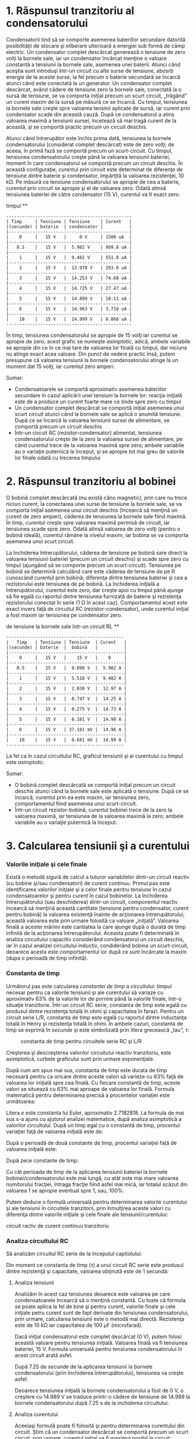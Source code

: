 * 1. Răspunsul tranzitoriu al condensatorului

Condensatorii tind să se comporte asemenea bateriilor secundare datorită
posibilităţii de stocare şi eliberare ulterioară a energiei sub formă de
câmp electric. Un condensator complet descărcat generează o tensiune de
zero volţi la bornele sale, iar un condensator încărcat menţine o
valoare constantă a tensiunii la bornele sale, asemenea unei baterii.
Atunci când aceştia sunt introduşi într-un circuit cu alte surse de
tensiune, abosrb energie de la aceste surse, la fel precum o baterie
secundară se încarcă atunci când este conectată la un generator. Un
condensator complet descărcat, având cădere de tensiune zero la bornele
sale, conectată la o sursă de tensiune, se va comporta iniţial precum un
scurt circuit, „trăgând” un curent maxim de la sursă pe măsură ce se
încarcă. Cu timpul, tensiunea la bornele sale creşte spre valoarea
tensinii aplicate de sursă, iar curent prin condensator scade din
această cauză. După ce condensatorul a atins valoarea maximă a tensiunii
sursei, încetează să mai tragă curent de la această, şi se comportă
practic precum un circuit deschis.

#+CAPTION: circuit RC [[../poze/00330.png]]

Atunci când întrerupător este închis prima dată, tensiunea la bornele
condensatorului (considerat complet descărcat) este de zero volţi; de
aceea, în primă fază se comportă precum un scurt-circuit. Cu timpul,
tensiunea condensatorului creşte până la valoarea tensiunii bateriei,
moment în care condensatorul se comportă precum un circuit deschis. În
această configuraţie, curentul prin circuit este determinat de diferenţe
de tensiune dintre baterie şi condensator, împărţită la valoarea
rezistenţei, 10 kΩ. Pe măsură ce tensiune condensatorului se apropie de
cea a baterie, curentul prin circuit se apropie şi el de valoarea zero.
Odată atinsă tensiunea bateriei de către condensator (15 V), curentul va
fi exact zero.

#+CAPTION: circuit RC - graficul variaţiei tensiunii condensatorului cu
timpul [[../poze/00331.png]] **

#+BEGIN_EXAMPLE
    ------------------------------------------------
    | Timp     | Tensiune | Tensiune    | Curent   |
    |(secunde) | baterie  | condensator |          |
    |----------------------------------------------|
    |    0     |   15 V   |     0 V     | 1500 uA  |
    |----------------------------------------------|
    |   0.5    |   15 V   |  5.902 V    | 909.8 uA |
    |----------------------------------------------|
    |    1     |   15 V   |  9.482 V    | 551.8 uA |
    |----------------------------------------------|
    |    2     |   15 V   |  12.970 V   | 203.0 uA |
    |----------------------------------------------|
    |    3     |   15 V   |  14.253 V   | 74.68 uA |
    |----------------------------------------------|
    |    4     |   15 V   |  14.725 V   | 27.47 uA |
    |----------------------------------------------|
    |    5     |   15 V   |  14.899 V   | 10.11 uA |
    |----------------------------------------------|
    |    6     |   15 V   |  14.963 V   | 3.718 uA |
    |----------------------------------------------|
    |    10    |   15 V   |  14.999 V   | 0.068 uA |
    ------------------------------------------------
#+END_EXAMPLE

În timp, tensiunea condensatorului se apropie de 15 volţi iar curentul
se apropie de zero; acest grafic se numeşte /asimptotic/, adică, ambele
variabile se apropie din ce în ce mai tare de valoarea lor finală cu
timpul, dar niciuna nu atinge exact acea valoare. Din punct de vedere
practic însă, putem presupune că valoarea tensiunii la bornele
condensatorului atinge la un moment dat 15 volţi, iar curentul zero
amperi.

Sumar:

-  Condensatoarele se comportă aproximativ asemenea bateriilor secundare
   în cazul aplicării unei tensiuni la bornele lor: reacţia iniţială
   este de a produce un curent foarte mare ce tinde spre zero cu timpul
-  Un condensator complet descărcat se comportă iniţial asemenea unui
   scurt circuit atunci când la bornele sale se aplică o anumită
   tensiune. După ce se încarcă la valoarea tensiunii sursei de
   alimentare, se comportă precum un circuit deschis
-  Într-un circuit RC (rezistor-condensator) alimentat, tensiunea
   condensatorului creşte de la zero la valoarea sursei de alimentare,
   pe când curentul trece de la valoarea maximă spre zero; ambele
   variabile au o variaţie puternică la început, şi se apropie tot mai
   greu de valorile lor finale odată cu trecerea timpului

* 2. Răspunsul tranzitoriu al bobinei

O bobină complet descărcată (nu există câno magnetic), prin care nu
trece niciun curent, la conectarea unei surse de tensiune la bornele
sale, se va comporta iniţial asemenea unui circuit deschis (încearcă să
menţină un curent de zero amperi), căderea de tensiunea la bornele sale
fiind maximă. În timp, curentul creşte spre valoarea maximă permisă de
circuit, iar tensiunea scade spre zero. Odată atinsă valoarea de zero
volţi (pentru o bobină ideală), curentul rămâne la nivelul maxim, iar
bobina se va comporta asemenea unui scurt circuit.

#+CAPTION: circuit RL [[../poze/00332.png]]

La închiderea întrerupătorului, căderea de tensiune pe bobină sare
direct la valoarea tensiunii bateriei (precum un circuit deschis) şi
scade spre zero cu timpul (ajungând să se comporte precum un
scurt-circuit). Tensiunea pe bobină se determină calculând care este
căderea de tensiune de pe R cunoscând curentul prin bobină; diferenţa
dintre tensiunea bateriei şi cea a rezistorului este tensiunea de pe
bobină. La închiderea iniţială a întrerupătorului, curentul este zero,
dar creşte apoi cu timpul până ajunge să fie egală cu raportul dintre
tensiunea furnizată de baterie şi rezistenţa rezistorului conectat în
serie (1 Ω în acest caz). Comportamentul acest este exact invers faţă de
circuitul RC (rezistor-condensator), unde curentul iniţial a fost maxim
iar tensiunea pe condensator zero.

#+CAPTION: raspunsul timp-tensiune al bobinei la conectarea unei surse
de tensiune la bornele sale într-un circuit RL [[../poze/00333.png]] **

#+BEGIN_EXAMPLE
    ---------------------------------------------
    |   Timp   | Tensiune | Tensiune  | Curent   |
    |(secunde) | baterie  |  bobină   |          |
    |--------------------------------------------|
    |    0     |   15 V   |    15 V   |    0     |
    |--------------------------------------------|
    |   0.5    |   15 V   |  9.098 V  |  5.902 A |
    |--------------------------------------------|
    |    1     |   15 V   |  5.518 V  |  9.482 A |
    |--------------------------------------------|
    |    2     |   15 V   |  2.030 V  |  12.97 A |
    |--------------------------------------------|
    |    3     |   15 V   |  0.747 V  |  14.25 A |
    |--------------------------------------------|
    |    4     |   15 V   |  0.275 V  |  14.73 A |
    |--------------------------------------------|
    |    5     |   15 V   |  0.101 V  |  14.90 A |
    |--------------------------------------------|
    |    6     |   15 V   | 37.181 mV |  14.96 A |
    |--------------------------------------------|
    |    10    |   15 V   |  0.681 mV |  14.99 A |
    ---------------------------------------------
#+END_EXAMPLE

La fel ca în cazul circuitului RC, graficul tensiunii şi al curentului
cu timpul este /asimptotic/.

Sumar:

-  O bobină complet descărcată se comportă iniţial precum un circuit
   deschis atunci când la bornele sale este aplicată o tensiune. După ce
   se încarcă, curentul prin ea este maxim, iar tensiunea zero,
   comportamentul fiind asemenea unui scurt-circuit.
-  Într-un circuit rezistor-bobină, curentul bobinei trece de la zero la
   valoarea maximă, iar tensiunea de la valoarea maximă la zero; ambele
   variabile au o variaţie puternică la început.

* 3. Calcularea tensiunii şi a curentului

*** Valorile iniţiale şi cele finale

Există o metodă sigură de calcul a tuturor variabilelor dintr-un circuit
reactiv (cu bobine şi/sau condensatori) de curent continuu. Primul pas
este identificarea valorilor iniţiale şi a celor finale pentru
/tensiune/ în cazul condensatoarelor şi pentru /curent/ în cazul
bobinelor. La închiderea întrerupătorului (sau deschiderea) dintr-un
circuit, componentul reactiv încearcă să menţină această cantitate
(tensiune pentru condensator, curent pentru bobină) la valoarea
existenţă înainte de acţionarea întrerupătorului; această valoarea este
prin urmare folosită ca valoare „iniţială”. Valoarea finală a acestei
mărimi este cantiatea la care ajunge după o durată de timp infinită de
la acţionarea întrerupătorului. Aceasta poate fi determinată în analiza
circuitului capacitiv considerând condensatorul un circuit deschis, iar
în cazul analizei circuitului inductiv, condiderând bobina un
scurt-circuit, deoarece acesta este comportamentul lor după ce sunt
încărcate la maxim (dupa o perioadă de timp infinită).

*** Constanta de timp

Următorul pas este calcularea /constantei de timp/ a circuitului: timpul
necesar pentru ca valorile tensiunii şi ale curentului să variaze cu
aproximativ 63% de la valorile lor de pornire până la valorile finale,
într-o situaţie tranzitorie. Într-un circuit RC serie, constanta de timp
este egală cu produsul dintre rezistenţa totală în ohmi şi capacitatea
în farazi. Pentru un circuit serie L/R, constanta de timp este egală cu
raportul dintre inductanţa totală în Henry şi rezistenţa totală în ohmi.
În ambele cazuri, constanta de timp se exprimă în /secunde/ şi este
simbolizată prin litera grecească „tau”, τ:

#+CAPTION: constanta de timp pentru circuitele serie RC şi L/R
[[../poze/10240.png]]

Creşterea şi descreşterea valorilor circuitului reactiv tranzitoriu,
este asimptotică, curbele graficului sunt prin urmare exponenţiale.

După cum am spus mai sus, constanta de timp este durata de timp necesară
pentru ca oricare dintre aceste valori să varieze cu 63% faţă de
valoarea lor iniţială spre cea finală. Cu fiecare constantă de timp,
aceste valori se situează cu 63% mai aproape de valoarea lor finală.
Formula matematică pentru determinarea precisă a procentelor variaţiei
este următoarea:

#+CAPTION: formulă [[../poze/10241.png]]

Litera /e/ este constanta lui Euler, aproximativ 2.7182818. La formula
de mai sus s-a ajuns cu ajutorul analizei matematice, după analiza
asimptotică a valorilor circuitului. După un timp egal cu o constantă de
timp, procentul variaţiei faţă de valoarea iniţială este de:

#+CAPTION: formulă [[../poze/10242.png]]

După o perioadă de două constante de timp, procentul variaţiei faţă de
valoarea iniţială este:

#+CAPTION: formulă [[../poze/10243.png]]

După zece constante de timp:

#+CAPTION: formulă [[../poze/10244.png]]

Cu cât perioada de timp de la aplicarea tensiunii bateriei la bornele
bobinei/condensatorului este mai lungă, cu atât este mai mare valoarea
numitorului fracţiei, întraga fracţie fiind asfel mai mică, iar totalul
scăzut din valoarea 1 se apropie eventual spre 1, sau, 100%.

Putem deduce o formulă universală pentru determinarea valorile
curentului şi ale tensiunii în circuitele tranzitorii, prin înmulţirea
aceste valori cu diferenţa dintre valorile iniţiale şi cele finale ale
tensiunii/curentului:

#+CAPTION: formula universală de calcul a variaţiei valorilor dintr-un
circuit ractiv de curent continuu tranzitoriu [[../poze/10245.png]]

*** Analiza circuitului RC

Să analizăm circuitul RC serie de la începutul capitolului:

#+CAPTION: circuit serie RC [[../poze/00330.png]]

Din moment ce constanta de timp (τ) a unui circuit RC serie este
produsul dintre rezistenţă şi capacitate, valoarea obţinută este de 1
secundă:

#+CAPTION: formulă [[../poze/10246.png]]

**** Analiza tensiunii

Analizăm în acest caz tensiunea deoarece este valoarea pe care
condensatoarele încearcă să o menţină constantă. Cu toate că formula se
poate aplica la fel de bine şi pentru curent, valorile finale şi cele
iniţiale petru curent sunt de fapt derivate din tensiunea
condensatorului, prin urmare, calcularea tensiunii este o metodă mai
directă. Rezistenţa este de 10 kΩ iar capacitatea de 100 µF
(microfarad).

Dacă iniţial condensatorul este complet descărcat (0 V), putem folosi
această valoare pentru tensiunea iniţială. Valoarea finală va fi
tensiunea bateriei, 15 V. Formula universală pentru tensiunea
condensatorului în acest circuit arată asfel:

#+CAPTION: formulă [[../poze/10247.png]]

După 7.25 de secunde de la aplicarea tensiunii la bornele
condensatorului (prin închiderea întrerupătorului), tensiunea va creşte
asfel:

#+CAPTION: formulă [[../poze/10248.png]]

Deoarece tensiunea iniţială la bornele condensatorului a fost de 0 V, o
creştere cu 14.989 V se traduce printr-o cădere de tensiune de 14.989 la
bornele condensatorului după 7.25 s de la inchiderea circuitului.

**** Analiza curentului

Aceeiaşi formulă poate fi folosită şi pentru determinarea curentului din
circuit. Ştim că un condensator descărcat se comportă precum un scurt
circuit, prin urmare, curentul iniţial va fi maximul posibil în circuit:

#+CAPTION: formulă [[../poze/10249.png]]

Ştim de asemenea că valoarea finală a curentului va fi zero, din moment
ce condensatorul se va comporta eventual precum un circuit deschis, prin
uramre, nu va exista curgere a electronilor prin circuit. Cunoscând
valorile iniţiale şi cele finale, putem folosi formula universală pentru
determinarea valorii curentului după 7.25 de secunde de la închiderea
aceluiaşi circuit RC de mai sus:

#+CAPTION: formulă [[../poze/10250.png]]

Observăm că valoarea obiţinută este negativă, nu pozitivă! Acest lucru
înseamă o /descreştere/ a curentului şi nu creştere a acestuia în timp.
Din moment ce am început cu un curent de 1.5 mA, această descreştere de
1.4989 mA se traduce prin existenţa unui curent de 0.001065 mA (1.065
µA) după un interval de timp de 7.25 de secunde de la închiderea
circuitului.

Am fi putut determina curentul prin circuit după 7.25 s, scăzând
tensiunea condensatorului din tensiunea bateriei pentru obţinerea
tensiunii pe rezistor; aflam apoi curentul prin rezistor (şi prin întreg
circuitul) folosing legea lui Ohm (I=E/R). În ambele cazuri, ar trebui
să obţinem acelaşi răspuns:

#+CAPTION: formulă [[../poze/10251.png]]

*** Analiza circuitului L/R

Să analizăm acum circuitul L/R serie de la începutul capitolului:

#+CAPTION: circuitul L/R serie [[../poze/00332.png]]

Cu o inductanţă de 1 Henry şi o rezistenţă serie de 1 ohm, constanta de
timp a circuitului de faţă este de 1 secundă:

#+CAPTION: formulă [[../poze/10252.png]]

**** Analiza curentului

Deoarece este un circuit inductiv, iar bobinele ştim că se opun
variaţiei curentului, vom aplica formula universală folosind valorile
iniţiale şi finale ale curentului. Dacă îniţial întrerupătorul este
deschis, curentul este egal cu zero (valoarea iniţială). După o perioadă
de timp infinită, curentul va atinge valoarea sa finală, egală cu
raportul dintre tensiunea sursei şi rezistenţa totală din circuit
(I=E/R), 15 A în acest caz.

Dacă vrem să aflăm valoarea curentului la 3.5 secunde după închiderea
întrerupătorului, aplicăm formula universală asfel:

#+CAPTION: formulă [[../poze/10253.png]]

Din moment ce valoarea iniţială a curentului a fost zero, valoare
acestuia după 3.5 secunde este de 14.547 amperi.

**** Analiza tensiunii

Având doar un singur rezistor în circuit, calculăm mai întâi căderea de
tensiune pe acesta pentru timpul de 3.5 s:

#+CAPTION: formulă [[../poze/10254.png]]

Făcând diferenţa între tensiunea bateriei şi cea a rezistorului, căderea
de tensiune pe bobină este de 0.453 pentru timpul de 3.5 s

#+CAPTION: formulă [[../poze/10255.png]]

Sumar:

-  Formula universală a constantei de timp: #+CAPTION: formul universală
   a constantei de timp [[../poze/10245.png]]

Paşii pentru analiza circuitelor RC şi L/R:

1. Determinarea constantei de timp a circuitului (RC sau L/R)
2. Identificarea variabilei de calculat (tensiune pentr condensator,
   curentu pentru bobină)
3. Determinarea valorilor iniţiale şi finale a variabilei alese
4. Introducerea valorilor (iniţiale, finale, constantei de timp) în
   formula universală a constantei de timp şi rezolvarea acesteia
   (calcularea /variaţiei/)
5. Dacă valoarea iniţială a fost zero, atunci valoarea actuală la timpul
   specificat este egală cu variaţia calculată cu ajutorul formulei
   universale. În caz contrar, valoarea actuală este suma dintre
   variaţia calculată şi valoarea iniţială a variabilei

* 4. De ce L/R şi nu LR

Pentru cei care studiază teoria circuitelor electrice pentru prima dată,
este destul de greu de înţeles motivul pentru care calculul constantei
de timp pentru un circuit inductiv este diferit faţă de circuitul
capacitiv. Pentru un circuit rezistor-condensator (RC), constanta de
timp (în secunde) se calculează ca produs dintre rezistenţă în ohmi şi
capacitatea în Farad: τ=RC. Totuşi, pentru un circuit rezistor-bobină
(L/R), constanta de timp se calculează ca raport dintre inductanţa în
Henry şi rezistenţă în ohmi: τ=L/R.

Această diferenţă a modului de calcul are implicaţii profunde asupra
analizei /calitative/ a răspunsului tranzitoriu al circuitului.
Circuitele RC au un răspuns mai rapid pentru o valoare mică a
rezistenţei şi un răspuns mai lent pentru o valoare mare a rezistenţei;
circuitele L/R sunt exact opusul, răspund mai rapid cu o rezistenţă mai
mare şi mai lent pentru una mai mică. Circuitele RC în general sunt
destul de intuitive, dar cele inductive sunt mai greu de înţeles.

Cheia care stă la baza înţelegerii circuitelor tranzitorii este o
înşuşire temeinică a conceptului /transferului de energie/ şi natura sa
electrică. Atât condensatoarele cât şi bobinele pot stoca energie,
condensatorul sub formă de câmp electric iar bobina sub formă de câmp
magnetic. Energie electrostatică a condensatoruli tinde să menţină
constantă valoarea tensiunii de la terminalele sale. Energia
electromagnetică a bobinei tinde să menţină constantă valoarea
curentului prin ea.

*** Descărcarea condensatorului şi a bobinei pe un rezistor

Să luăm în considerare ce se întâmplă în cazul fiecărui component
reactiv în momentul /descărcării/, şi anume, atunci când energia stocată
în dispozitiv (bobină sau condensator) este eliberată pe un rezistor şi
disipată de acesta sub formă de căldură:

#+CAPTION: descărcarea condensatorului şi a bobinei
[[../poze/00365.png]]

În ambele cazuri, căldura disipată pe/de rezistor constituie energie ce
/părăseşte/ circuitul, în consecinţă, componentul reactiv (condensatorul
sau bobina) îşi pierde energia stocată în timp; rezultatul este fie o
descreştere a tensiunii condensatorului sau o descreştere a curentului
bobinei, lucru reprezentat pe grafic. Cu cât rezistorul disipă mai multă
putere, cu atât mai rapidă este descărcarea dispozitivelor, deoarece
puterea, prin definiţie, este rata transferului de energie cu timpul.

Prin urmare, constanta de timp a unui circuit tranzitoriu depinde de
rezistenţa circuitului. Desigur, aceasta depinde şi de capacitatea de
stocare a componentului reactiv, dar ne vom concentra momentan doar pe
efectul rezistorului asupra circuitului. Constanta de timp a circuitului
este mai mică (o rată de descărcare mai rapidă) dacă valoarea
rezistorului este în aşa fel încât maximizează disiparea puterii (rata
transformării energiei în căldură) din circuit. Pentru un circuit
capacitiv, unde energia stocată este sub formă de tensiune, acest lucru
înseamnă că rezistorul trebuie să aibe o valoare mică a rezistenţei
pentru maximizarea curentului, oricare ar fi tensiunea existenţă. Pentru
un circuit inductiv, unde energia stocată este sub formă de curent,
acest lucru înseamnă că rezistorul trebuie să aibă o valoare mare a
rezistenţei pentru maximizarea căderii de tensiune, oricare ar fi
valoarea curentului (luând în considerare faptul că produsul dintre
tensiune şi curent este egal cu puterea).

*** Analogie mecanică pentru modul de stocare al energiei din
componentele reactive

Ca şi o analogie, putem recurge la o exemplificare mecanică a stocării
energiei sub formă capacitivă şi inductivă. Condensatoarele, stocând
energie electrostatic, sunt rezervoare de /energie potenţială/.
Bobinele, stocând energie electromagnetic (electro/dinamic/), sunt
rezervoare de /energie cinetică/. Mecanic, energia potenţială poate fi
reprezentată cu ajutorul unei mase suspendate, iar energia cinetică cu
ajutorul unei mase aflate în mişcare.

**** Analogia mecanică a energiei potenţiale pentru condensator

Să considerăm următoarea ilustraţie pentru condensator, considerând
energia stocată în acest ca fiind energie potenţială:

#+CAPTION: stocarea şi eliberarea energiei potenţiale - analogie pentru
modul de stocare al energiei pentru condensator [[../poze/00366.png]]

Căruciorul, atunci când se afla în vârful pantei, posedă energie
potenţială datorată influenţei gravitaţiei şi poziţiei sale din vârf.
Dacă luăm în considerare sistemul de frânare al căruciorului, acesta
este analog rezistenţei circuitului/sistemului, iar căruciorul este în
acest caz condensatorul; întrebarea este, ce valoare (mică sau mare) a
rezistenţai ajută la o eliberare mai rapidă (parcurgerea mai rapidă a
pantei) a energiei potenţiale? Desigur, o rezistenţă minimă (lipsa
frânelor) ar duce la parcurgerea cea mai rapidă a pantei de către
cărucior! Fară ca sistemul de frânare să acţioneze, căruciorul se va
deplasa liber pe pantă în jos, folosind („consumând”) energie potenţială
pe măsură ce pierde din înălţime. Atunci când sistemul de frânare
acţionează la capacitate maximă, căruciorul nu se va deplasa la vale
(sau o va face foarte încet), iar energia sa potenţială se va păstra
pentru o perioadă mai îndelungată de timp. Acelaşi lucru se întâmplă şi
în cazul circutului capacitiv, ce se descarcă rapid dacă rezistenţa sa
este mică, şi se descarcă lent dacă rezistenţa este mare.

**** Analogia mecanică a energiei cinetice pentru bobină

Să considerăm acum o analigie mecanică pentru bobină, reprezentând
energie stocată de acesta sub formă cinetică:

#+CAPTION: stocarea şi eliberarea energiei cinetice - analogie pentru
modul de stocare al energiei pentru bobină [[../poze/00367.png]]

De această dată, căruciorul se află la nivelul solului şi este deja în
mişcare. Energia sa în acest caz este energie cinetică (mişcare), nu
potenţială (înălţime). Din nou, considerând sistemul de frânare al
căruciorului ca fiind analog rezistenţei din circuit, atunci putem
considera căruciorul ca fiind bobina; întrebarea în acest caz este este
asemănătoare celei din cazul condensatorului, şi anume, ce valoare a
rezistenţei facilitează eliberarea rapidă a energiei cinetice stocate?
Desigur, o rezistenţă maximă (sistemul de frânarea acţionat la maxim) va
încetini căruciorul cel mai repede (într-o perioadă de timp cât mai
scurta). Cu sistemul de frânare acţionat la maxim, căruciorul se va opri
foarte repede, folosind („consumând”) energia cinetică pe măsură ce
încetineşte. Fără acţiunea frânelor, căruciorul se deplasează liber,
pentru o perioadă de timp infinita (neglijând frecarea şi rezistenţa
aerodinamică în acest caz, de dragul exemplificării), iar energia sa
cinetică va fi menţinută (stocată) pentru o perioadă lungă de timp.
Analog, un circuit inductiv se descarcă rapid dacă rezistenţa pe care se
descarcă este mare şi invers, se descarcă lent dacă rezistenţa este
mică.

* 5. Cazuri speciale de calcul

Există cazuri de analiză a circuitelor de curent continuu tranzitorii în
care componentele reactive (condensatori sau bobine) nu sunt iniţial
„descărcate”, prin urmare, valorile iniţiale ale tensiunii şi curentului
nu sunt zero. Cu alte cuvinte, condensatorul poate fi parţial încărcat
la momentul iniţial (tensiunea la bornele sale este diferită de zero),
iar bobina poate fi deja străbătuta de un anumit curent la momentul
iniţial. Să luăm următorul circuit ca şi exemplu; iniţial întrerupătorul
este deschis, iar la momentul final acesta este închis:

#+CAPTION: circuit L/R [[../poze/00334.png]]

Deoarece acesta este un circuit inductiv, începem analiza prin
determinarea valorilor iniţiale şi finale ale /curentului/. Acest pas
este extrem de important în analiza circuitelor inductive, deoarece
valorile iniţiale şi finale ale /tensiunii/ nu pot fi cunoscute decât
după determinarea curentului! Cu întrerupătorul în poziţia deschis
(condiţia iniţială), rezistenţa serie totală este de 3 Ω, ceea ce
limitează valoarea finală a curentului din circuit la 5 A:

#+CAPTION: formulă [[../poze/10256.png]]

Asfel, chiar înainte de a închide întrerupătorul, avem un curent de 5 A
prin bobină, faţă de 0 A în exemplul din secţiunea precedentă (link!).
Când întrerupătorul este închis (condiţia finală), rezistorul de 1 Ω
este scurt-circuitat, iar valoarea totală a rezistenţei din circuit se
reduce la 2 Ω (R_{1}); valoarea finală a curentului prin circuit cu
întrerupătorul închis este:

#+CAPTION: formulă [[../poze/10257.png]]

Prin urmare, bobina din acest circuit are un curent iniţial de 5 A şi
unul final de 7.5 A. Deoarece ne interesează ce se întâmplă în circuit
după închiderea întrerupătorului şi scurt-circuitarea rezistorului
R_{2}, calcularea constantei de timp se calculează pentru L_{1} şi
R_{1}: 1 Henry / 2 Ω, sau τ = 1/2 secunde. Cu aceste valori, putem acum
calcula valorile curentului în timp. Tensiune pe bobină este egală cu
diferenţa dintre tensiunea bateriei (15 V) şi produsul dintre curentul
circuitului (7.5 A) şi rezistenţa R_{1} (2 Ω). Dacă observăm că
tensiunea iniţială la bornele bobinei este de 5 V şi apoi scade la 0
volţi după un timp infinit de la închiderea întrerupătorului, putem
folosi aceste valori în formula universală a constantei (link!) de timp
pentru a ajunge la aceleaşi rezultate:

#+CAPTION: formulă [[../poze/10258.png]] **

#+BEGIN_EXAMPLE
    |-------------------------------------------|
    |   Timp   | Tensiune | Tensiune  | Curent  |
    |(secunde) | baterie  |  bobină   |         |
    |-------------------------------------------|
    |    0     |   15 V   |    5 V    |   5 A   |
    |-------------------------------------------|
    |   0.1    |   15 V   |  4.094 V  | 5.453 A |
    |-------------------------------------------|
    |   0.25   |   15 V   |  3.033 V  | 5.984 A |
    |-------------------------------------------|
    |   0.5    |   15 V   |  1.839 V  | 6.580 A |
    |-------------------------------------------|
    |    1     |   15 V   |  0.677 V  | 7.162 A |
    |-------------------------------------------|
    |    2     |   15 V   |  0.092 V  | 7.454 A |
    |-------------------------------------------|
    |    3     |   15 V   |  0.012 V  | 7.494 A |
    |-------------------------------------------|
#+END_EXAMPLE

* 6. Circuite complexe

Ce facem în cazul în care avem un circuit mai complicat decât
configuraţiile serie considerate până acum? Să luăm acest circuit, de
exemplu:

#+CAPTION: circuit RC complex [[../poze/00335.png]]

Formula constantei de timp (τ=RC) se bazează pe un circuit capacitiv
serie simplu, format dintr-un condensator şi un rezistor conectate în
serie. Acelaşi lucru este valabil şi pentru constanta de timp în
circuitul inductiv serie simplu (τ=L/R). Ce putem face prin urmare
într-o situaţie asemănătoare celei de faţă, unde rezistorii sunt
conectaţi într-o configuraţie serie-paralel cu condensatorul/bobina?

Răspunsul este că putem folosi metodele învăţate la analiza reţelelor
(link!). Teorema lui Thevenin ne spune că putem reduce /oricare/ circuit
liniar la un circuit echivalent compus dintr-o sursă de tensiune, un
rezistor conenctat în serie cu aceasta şi o sarcină, urmând câţiva paşi
simpli. Pentru aplicarea teoremei lui Thevenin la circuitul de faţă,
considerăm componentul reactiv, condensatorul, ca fiind sarcina; pasul
următor este îndepărtarea acestuia din circuit pentru determinarea
tensiunii şi a rezistenţei Thevenin. Apoi, dupa ce am determinat
valorile din circuitul echivalent, reconectăm condensatorul şi
determinăm tensiunea şi curentul în funcţie de timp, exact cum am făcut
şi până acum.

După ce am identificat condensatorul ca fiind „sarcina” circuitului, îl
îndepărtăm şi determinam tensiunea la bornele sarcinii (întrerupătorul
este închis)

#+CAPTION: analiza circuitului RC complex folosind teorema lui Thevenin
- tensiunea Thevenin [[../poze/00336.png]] #+CAPTION: tabel
[[../poze/10259.png]]

Acest pas al analizei reflectă faptul că tensiunea la bornele sarcinii
(aceeiaşi ca la bornele rezistorului R_{2}) este de 1.8182 V atunci când
nu este conectată nicio sarcină. Dacă suntem atenţi, observăm că această
tensiunea este chiar tensiunea finală la bornele condensatorului,
deoarece un condensator complet încărcat se comportă precum un circuit
deschis (curent zero). Folosim această valoare a tensiunii pentru
circuitul echivalent Thevenin.

Pentru determinarea rezistenţei Thevenin, trebuie să eliminăm toate
sursele de putere din circuitul original şi să recalculăm rezistenţa aşa
cum este ea văzută de la terminalele sarcinii:

#+CAPTION: analiza circuitului RC complex folosind teorema lui Thevenin
- rezistenţa Thevenin [[../poze/00337.png]] #+CAPTION: formule
[[../poze/10260.png]]

Următorul pas este redesenarea circuitului original sub forma
circuitului echivalent Thevenin:

#+CAPTION: analiza circuitului RC complex folosind teorema lui Thevenin
- circuitul echivalent [[../poze/00338.png]]

Constanta de timp pentru acest circuit va fi egală cu produsul dintre
rezistenţa Thevenin şi capacitatea condensatorului (τ=RC). Cu valorile
de mai sus, putem face următoarele calcule:

#+CAPTION: formule [[../poze/10261.png]]

În acest moment putem afla şi tensiunea la bornele condensatorului
direct din formula universală de calcul a constantei de timp. Să facem
calculele pentru o valoare de 60 de milisecunde. Deoarece este o formulă
capacitivă, vom face calculele în funcţie de tensiune:

#+CAPTION: formule [[../poze/10262.png]]

Din nou, deoarece valoarea iniţială a tensiunii condensatorului am
presupus-o ca fiind zero volţi, căderea de tensiune actuală pe
condensator dupa un interval de 60 ms de la închiderea întrerupătorului
este suma dintre valoarea iniţială (0 V) şi cea finală (1.3325 V), adică
1.3325 V.

Sumar:

-  Pentru analiza circuitelor RC sau L/R mai complexe decăt cele serie
   simple, putem transforma circuitul într-un circuit echivalent
   Thevenin considerând compoentul reactiv (condensator sau bobină) ca
   fiind „sarcina” şi reducând restul componentelor la un circuit
   echivalent cu o sursă de tensiune şi un rezistor serie. Apoi,
   analizăm comportamentul circuitului în timp, folosind formula
   universală a constantei de timp

* 7. Rezolvarea circuitului pentru variabila timp

În unele cazuri este necesară determinarea duratei de timp pentru care
circuitul va atinge o valoarea predeterminată. Acest lucru este în
special întâlnit în cazurile în care proiectăm circuitul RC sau L/R
pentru o aplicaţie în funcţie de timp. Pentru acest calcul, trebuie să
modificăm formula universală a constantei de timp. Cea originală arată
asfel:

#+CAPTION: formulă [[../poze/10263.png]]

În acest caz dorim însă să realizăm un calcul în funcţie de timp. Pentru
aceasta, modificăm formula, şi scoatem variabila timp în stânga
formulei, în loc de „variaţie”:

#+CAPTION: formulă [[../poze/10276.png]]

Unde /ln/ reprezintă /logaritmul natural/: inversa lui /e/:

Dacă e^{x} = a, atunci ln a = x: puterea la care trebuie ridicat /e/
pentru a produce rezultatul /a/

*** Exemplu

Folosim acelasi circuit rezistor-condensator de la începutul capitolului
şi ne folosim de datele deja determinate pentru a afla durata de timp
pentru a ajunge la ele:

#+CAPTION: circuit RC [[../poze/00330.png]]

Constanta de timp este aceeiaşi, 1 secundă (10 kΩ înmulţit cu 100 µF);
iar valorile iniţiale şi finale rămân şi ele neschimbate (tensiunea
iniţială a condensatorului este iniţial 0 V, iar finală 15 V). După cum
reiese din tabelul de la începutul capitolului (link!), după 2 secunde
condensatorul va fi încărcat la 12.970 V. Să întroducem aşadar valoarea
de 12.970 V în formula determinată mai sus pentru a vedea dacă timpul
rezultat este de 2 secunde:

#+CAPTION: formulă [[../poze/10266.png]]

Într-adevăr, răspunsul este cel aşteptat, şi anume 2 secunde. Putem însă
afla duratele de timp necesare încărcarii condensatorului pentru oricare
valoare din intervalul (iniţial, final). De exemplu, care este durata de
timp pentru care condensatorul se încarcă la 10 V?
